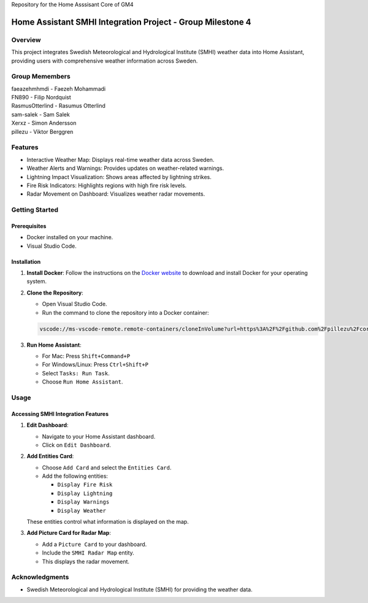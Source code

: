Repository for the Home Asssisant Core of GM4

Home Assistant SMHI Integration Project - Group Milestone 4
=======================================

Overview
--------

This project integrates Swedish Meteorological and Hydrological Institute (SMHI) weather data into Home Assistant, providing users with comprehensive weather information across Sweden.

Group Memembers
--------
| faeazehmhmdi - Faezeh Mohammadi
| FN890 - Filip Nordquist
| RasmusOtterlind - Rasumus Otterlind
| sam-salek - Sam Salek
| Xerxz - Simon Andersson
| pillezu - Viktor Berggren

Features
--------

* Interactive Weather Map: Displays real-time weather data across Sweden.
* Weather Alerts and Warnings: Provides updates on weather-related warnings.
* Lightning Impact Visualization: Shows areas affected by lightning strikes.
* Fire Risk Indicators: Highlights regions with high fire risk levels.
* Radar Movement on Dashboard: Visualizes weather radar movements.

Getting Started
---------------

Prerequisites
~~~~~~~~~~~~~

* Docker installed on your machine.
* Visual Studio Code.

Installation
~~~~~~~~~~~~

1. **Install Docker**: Follow the instructions on the `Docker website <https://www.docker.com/get-started>`_ to download and install Docker for your operating system.

2. **Clone the Repository**:

   * Open Visual Studio Code.
   * Run the command to clone the repository into a Docker container:

   .. code-block:: none

       vscode://ms-vscode-remote.remote-containers/cloneInVolume?url=https%3A%2F%2Fgithub.com%2Fpillezu%2FcoreGM4

3. **Run Home Assistant**:

   * For Mac: Press ``Shift+Command+P``
   * For Windows/Linux: Press ``Ctrl+Shift+P``
   * Select ``Tasks: Run Task``.
   * Choose ``Run Home Assistant``.

Usage
-----

Accessing SMHI Integration Features
~~~~~~~~~~~~~~~~~~~~~~~~~~~~~~~~~~~

1. **Edit Dashboard**:

   * Navigate to your Home Assistant dashboard.
   * Click on ``Edit Dashboard``.

2. **Add Entities Card**:

   * Choose ``Add Card`` and select the ``Entities Card``.
   * Add the following entities:

     * ``Display Fire Risk``
     * ``Display Lightning``
     * ``Display Warnings``
     * ``Display Weather``

   These entities control what information is displayed on the map.

3. **Add Picture Card for Radar Map**:

   * Add a ``Picture Card`` to your dashboard.
   * Include the ``SMHI Radar Map`` entity.
   * This displays the radar movement.

Acknowledgments
---------------

* Swedish Meteorological and Hydrological Institute (SMHI) for providing the weather data.

